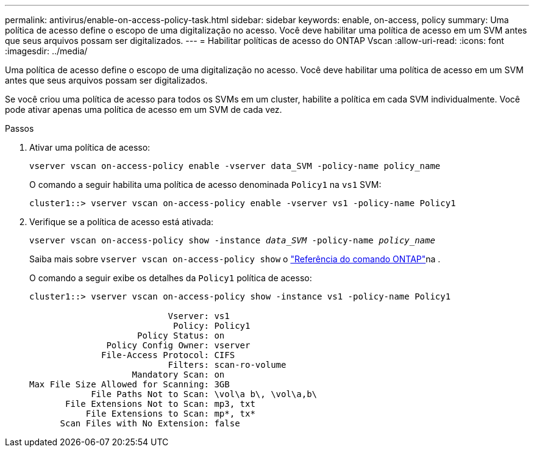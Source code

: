 ---
permalink: antivirus/enable-on-access-policy-task.html 
sidebar: sidebar 
keywords: enable, on-access, policy 
summary: Uma política de acesso define o escopo de uma digitalização no acesso. Você deve habilitar uma política de acesso em um SVM antes que seus arquivos possam ser digitalizados. 
---
= Habilitar políticas de acesso do ONTAP Vscan
:allow-uri-read: 
:icons: font
:imagesdir: ../media/


[role="lead"]
Uma política de acesso define o escopo de uma digitalização no acesso. Você deve habilitar uma política de acesso em um SVM antes que seus arquivos possam ser digitalizados.

Se você criou uma política de acesso para todos os SVMs em um cluster, habilite a política em cada SVM individualmente. Você pode ativar apenas uma política de acesso em um SVM de cada vez.

.Passos
. Ativar uma política de acesso:
+
`vserver vscan on-access-policy enable -vserver data_SVM -policy-name policy_name`

+
O comando a seguir habilita uma política de acesso denominada `Policy1` na `vs1` SVM:

+
[listing]
----
cluster1::> vserver vscan on-access-policy enable -vserver vs1 -policy-name Policy1
----
. Verifique se a política de acesso está ativada:
+
`vserver vscan on-access-policy show -instance _data_SVM_ -policy-name _policy_name_`

+
Saiba mais sobre `vserver vscan on-access-policy show` o link:https://docs.netapp.com/us-en/ontap-cli/vserver-vscan-on-access-policy-show.html["Referência do comando ONTAP"^]na .

+
O comando a seguir exibe os detalhes da `Policy1` política de acesso:

+
[listing]
----
cluster1::> vserver vscan on-access-policy show -instance vs1 -policy-name Policy1

                           Vserver: vs1
                            Policy: Policy1
                     Policy Status: on
               Policy Config Owner: vserver
              File-Access Protocol: CIFS
                           Filters: scan-ro-volume
                    Mandatory Scan: on
Max File Size Allowed for Scanning: 3GB
            File Paths Not to Scan: \vol\a b\, \vol\a,b\
       File Extensions Not to Scan: mp3, txt
           File Extensions to Scan: mp*, tx*
      Scan Files with No Extension: false
----

